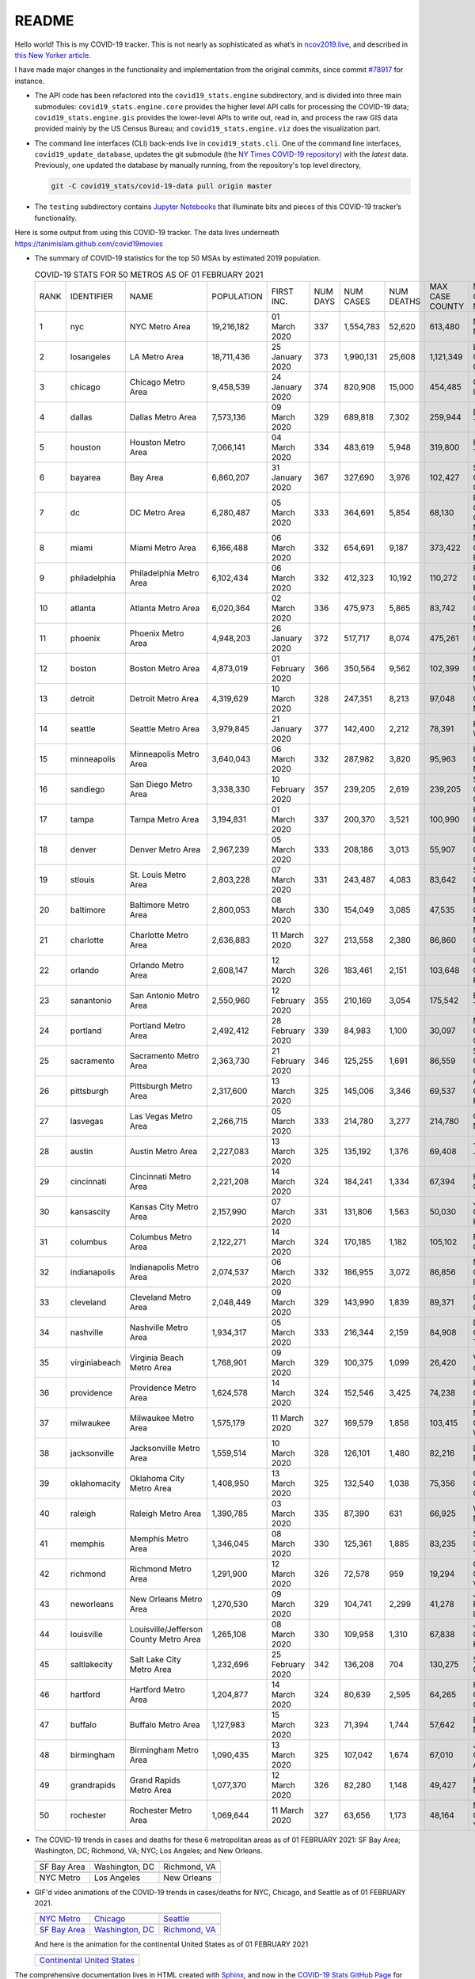 README
======

Hello world! This is my COVID-19 tracker. This is not nearly as sophisticated as what’s in `ncov2019.live`_, and described in `this New Yorker article`_.

I have made major changes in the functionality and implementation from the original commits, since commit `#78917`_ for instance.

* The API code has been refactored into the ``covid19_stats.engine`` subdirectory, and is divided into three main submodules: ``covid19_stats.engine.core`` provides the higher level API calls for processing the COVID-19 data; ``covid19_stats.engine.gis`` provides the lower-level APIs to write out, read in, and process the raw GIS data provided mainly by the US Census Bureau; and ``covid19_stats.engine.viz`` does the visualization part.

* The command line interfaces (CLI) back-ends live in ``covid19_stats.cli``. One of the command line interfaces, ``covid19_update_database``, updates the git submodule (the `NY Times COVID-19 repository`_) with the *latest* data. Previously, one updated the database by manually running, from the repository's top level directory,

  .. code-block:: console

     git -C covid19_stats/covid-19-data pull origin master
  
* The ``testing`` subdirectory contains `Jupyter Notebooks`_ that illuminate bits and pieces of this COVID-19 tracker’s functionality.

Here is some output from using this COVID-19 tracker. The data lives underneath `https://tanimislam.github.com/covid19movies <https://tanimislam.github.com/covid19movies>`_

* The summary of COVID-19 statistics for the top 50 MSAs by estimated 2019 population.
  
  .. list-table:: COVID-19 STATS FOR 50 METROS AS OF 01 FEBRUARY 2021
     :widths: auto

     * - RANK
       - IDENTIFIER
       - NAME
       - POPULATION
       - FIRST INC.
       - NUM DAYS
       - NUM CASES
       - NUM DEATHS
       - MAX CASE COUNTY
       - MAX CASE COUNTY NAME
     * - 1
       - nyc
       - NYC Metro Area
       - 19,216,182
       - 01 March 2020
       - 337
       - 1,554,783
       - 52,620
       - 613,480
       - New York City, New York
     * - 2
       - losangeles
       - LA Metro Area
       - 18,711,436
       - 25 January 2020
       - 373
       - 1,990,131
       - 25,608
       - 1,121,349
       - Los Angeles County, California
     * - 3
       - chicago
       - Chicago Metro Area
       - 9,458,539
       - 24 January 2020
       - 374
       - 820,908
       - 15,000
       - 454,485
       - Cook County, Illinois
     * - 4
       - dallas
       - Dallas Metro Area
       - 7,573,136
       - 09 March 2020
       - 329
       - 689,818
       - 7,302
       - 259,944
       - Dallas County, Texas
     * - 5
       - houston
       - Houston Metro Area
       - 7,066,141
       - 04 March 2020
       - 334
       - 483,619
       - 5,948
       - 319,800
       - Harris County, Texas
     * - 6
       - bayarea
       - Bay Area
       - 6,860,207
       - 31 January 2020
       - 367
       - 327,690
       - 3,976
       - 102,427
       - Santa Clara County, California
     * - 7
       - dc
       - DC Metro Area
       - 6,280,487
       - 05 March 2020
       - 333
       - 364,691
       - 5,854
       - 68,130
       - Prince George's County, Maryland
     * - 8
       - miami
       - Miami Metro Area
       - 6,166,488
       - 06 March 2020
       - 332
       - 654,691
       - 9,187
       - 373,422
       - Miami-Dade County, Florida
     * - 9
       - philadelphia
       - Philadelphia Metro Area
       - 6,102,434
       - 06 March 2020
       - 332
       - 412,323
       - 10,192
       - 110,272
       - Philadelphia County, Pennsylvania
     * - 10
       - atlanta
       - Atlanta Metro Area
       - 6,020,364
       - 02 March 2020
       - 336
       - 475,973
       - 5,865
       - 83,742
       - Gwinnett County, Georgia
     * - 11
       - phoenix
       - Phoenix Metro Area
       - 4,948,203
       - 26 January 2020
       - 372
       - 517,717
       - 8,074
       - 475,261
       - Maricopa County, Arizona
     * - 12
       - boston
       - Boston Metro Area
       - 4,873,019
       - 01 February 2020
       - 366
       - 350,564
       - 9,562
       - 102,399
       - Middlesex County, Massachusetts
     * - 13
       - detroit
       - Detroit Metro Area
       - 4,319,629
       - 10 March 2020
       - 328
       - 247,351
       - 8,213
       - 97,048
       - Wayne County, Michigan
     * - 14
       - seattle
       - Seattle Metro Area
       - 3,979,845
       - 21 January 2020
       - 377
       - 142,400
       - 2,212
       - 78,391
       - King County, Washington
     * - 15
       - minneapolis
       - Minneapolis Metro Area
       - 3,640,043
       - 06 March 2020
       - 332
       - 287,982
       - 3,820
       - 95,963
       - Hennepin County, Minnesota
     * - 16
       - sandiego
       - San Diego Metro Area
       - 3,338,330
       - 10 February 2020
       - 357
       - 239,205
       - 2,619
       - 239,205
       - San Diego County, California
     * - 17
       - tampa
       - Tampa Metro Area
       - 3,194,831
       - 01 March 2020
       - 337
       - 200,370
       - 3,521
       - 100,990
       - Hillsborough County, Florida
     * - 18
       - denver
       - Denver Metro Area
       - 2,967,239
       - 05 March 2020
       - 333
       - 208,186
       - 3,013
       - 55,907
       - Denver County, Colorado
     * - 19
       - stlouis
       - St. Louis Metro Area
       - 2,803,228
       - 07 March 2020
       - 331
       - 243,487
       - 4,083
       - 83,642
       - St. Louis County, Missouri
     * - 20
       - baltimore
       - Baltimore Metro Area
       - 2,800,053
       - 08 March 2020
       - 330
       - 154,049
       - 3,085
       - 47,535
       - Baltimore County, Maryland
     * - 21
       - charlotte
       - Charlotte Metro Area
       - 2,636,883
       - 11 March 2020
       - 327
       - 213,558
       - 2,380
       - 86,860
       - Mecklenburg County, North Carolina
     * - 22
       - orlando
       - Orlando Metro Area
       - 2,608,147
       - 12 March 2020
       - 326
       - 183,461
       - 2,151
       - 103,648
       - Orange County, Florida
     * - 23
       - sanantonio
       - San Antonio Metro Area
       - 2,550,960
       - 12 February 2020
       - 355
       - 210,169
       - 3,054
       - 175,542
       - Bexar County, Texas
     * - 24
       - portland
       - Portland Metro Area
       - 2,492,412
       - 28 February 2020
       - 339
       - 84,983
       - 1,100
       - 30,097
       - Multnomah County, Oregon
     * - 25
       - sacramento
       - Sacramento Metro Area
       - 2,363,730
       - 21 February 2020
       - 346
       - 125,255
       - 1,691
       - 86,559
       - Sacramento County, California
     * - 26
       - pittsburgh
       - Pittsburgh Metro Area
       - 2,317,600
       - 13 March 2020
       - 325
       - 145,006
       - 3,346
       - 69,537
       - Allegheny County, Pennsylvania
     * - 27
       - lasvegas
       - Las Vegas Metro Area
       - 2,266,715
       - 05 March 2020
       - 333
       - 214,780
       - 3,277
       - 214,780
       - Clark County, Nevada
     * - 28
       - austin
       - Austin Metro Area
       - 2,227,083
       - 13 March 2020
       - 325
       - 135,192
       - 1,376
       - 69,408
       - Travis County, Texas
     * - 29
       - cincinnati
       - Cincinnati Metro Area
       - 2,221,208
       - 14 March 2020
       - 324
       - 184,241
       - 1,334
       - 67,394
       - Hamilton County, Ohio
     * - 30
       - kansascity
       - Kansas City Metro Area
       - 2,157,990
       - 07 March 2020
       - 331
       - 131,806
       - 1,563
       - 50,030
       - Johnson County, Kansas
     * - 31
       - columbus
       - Columbus Metro Area
       - 2,122,271
       - 14 March 2020
       - 324
       - 170,185
       - 1,182
       - 105,102
       - Franklin County, Ohio
     * - 32
       - indianapolis
       - Indianapolis Metro Area
       - 2,074,537
       - 06 March 2020
       - 332
       - 186,955
       - 3,072
       - 86,856
       - Marion County, Indiana
     * - 33
       - cleveland
       - Cleveland Metro Area
       - 2,048,449
       - 09 March 2020
       - 329
       - 143,990
       - 1,839
       - 89,371
       - Cuyahoga County, Ohio
     * - 34
       - nashville
       - Nashville Metro Area
       - 1,934,317
       - 05 March 2020
       - 333
       - 216,344
       - 2,159
       - 84,908
       - Davidson County, Tennessee
     * - 35
       - virginiabeach
       - Virginia Beach Metro Area
       - 1,768,901
       - 09 March 2020
       - 329
       - 100,375
       - 1,099
       - 26,420
       - Virginia Beach city, Virginia
     * - 36
       - providence
       - Providence Metro Area
       - 1,624,578
       - 14 March 2020
       - 324
       - 152,546
       - 3,425
       - 74,238
       - Providence County, Rhode Island
     * - 37
       - milwaukee
       - Milwaukee Metro Area
       - 1,575,179
       - 11 March 2020
       - 327
       - 169,579
       - 1,858
       - 103,415
       - Milwaukee County, Wisconsin
     * - 38
       - jacksonville
       - Jacksonville Metro Area
       - 1,559,514
       - 10 March 2020
       - 328
       - 126,101
       - 1,480
       - 82,216
       - Duval County, Florida
     * - 39
       - oklahomacity
       - Oklahoma City Metro Area
       - 1,408,950
       - 13 March 2020
       - 325
       - 132,540
       - 1,038
       - 75,356
       - Oklahoma County, Oklahoma
     * - 40
       - raleigh
       - Raleigh Metro Area
       - 1,390,785
       - 03 March 2020
       - 335
       - 87,390
       - 631
       - 66,925
       - Wake County, North Carolina
     * - 41
       - memphis
       - Memphis Metro Area
       - 1,346,045
       - 08 March 2020
       - 330
       - 125,361
       - 1,885
       - 83,235
       - Shelby County, Tennessee
     * - 42
       - richmond
       - Richmond Metro Area
       - 1,291,900
       - 12 March 2020
       - 326
       - 72,578
       - 959
       - 19,294
       - Chesterfield County, Virginia
     * - 43
       - neworleans
       - New Orleans Metro Area
       - 1,270,530
       - 09 March 2020
       - 329
       - 104,741
       - 2,299
       - 41,278
       - Jefferson Parish, Louisiana
     * - 44
       - louisville
       - Louisville/Jefferson County Metro Area
       - 1,265,108
       - 08 March 2020
       - 330
       - 109,958
       - 1,310
       - 67,838
       - Jefferson County, Kentucky
     * - 45
       - saltlakecity
       - Salt Lake City Metro Area
       - 1,232,696
       - 25 February 2020
       - 342
       - 136,208
       - 704
       - 130,275
       - Salt Lake County, Utah
     * - 46
       - hartford
       - Hartford Metro Area
       - 1,204,877
       - 14 March 2020
       - 324
       - 80,639
       - 2,595
       - 64,265
       - Hartford County, Connecticut
     * - 47
       - buffalo
       - Buffalo Metro Area
       - 1,127,983
       - 15 March 2020
       - 323
       - 71,394
       - 1,744
       - 57,642
       - Erie County, New York
     * - 48
       - birmingham
       - Birmingham Metro Area
       - 1,090,435
       - 13 March 2020
       - 325
       - 107,042
       - 1,674
       - 67,010
       - Jefferson County, Alabama
     * - 49
       - grandrapids
       - Grand Rapids Metro Area
       - 1,077,370
       - 12 March 2020
       - 326
       - 82,280
       - 1,148
       - 49,427
       - Kent County, Michigan
     * - 50
       - rochester
       - Rochester Metro Area
       - 1,069,644
       - 11 March 2020
       - 327
       - 63,656
       - 1,173
       - 48,164
       - Monroe County, New York

.. _png_figures:
	 
* The COVID-19 trends in cases and deaths for these 6 metropolitan areas as of 01 FEBRUARY 2021: SF Bay Area; Washington, DC; Richmond, VA; NYC; Los Angeles; and New Orleans.

  .. list-table::
     :widths: auto

     * - |cds_bayarea|
       - |cds_dc|
       - |cds_richmond|
     * - SF Bay Area
       - Washington, DC
       - Richmond, VA
     * - |cds_nyc|
       - |cds_losangeles|
       - |cds_neworleans|
     * - NYC Metro
       - Los Angeles
       - New Orleans

.. _gif_animations:
  
* GIF'd video animations of the COVID-19 trends in cases/deaths for NYC, Chicago, and Seattle as of 01 FEBRUARY 2021.	  

  .. list-table::
     :widths: auto

     * - |anim_gif_nyc|
       - |anim_gif_chicago|
       - |anim_gif_seattle|
     * - `NYC Metro <https://tanimislam.github.io/covid19movies/covid19_nyc_LATEST.mp4>`_
       - `Chicago <https://tanimislam.github.io/covid19movies/covid19_chicago_LATEST.mp4>`_
       - `Seattle <https://tanimislam.github.io/covid19movies/covid19_seattle_LATEST.mp4>`_
     * - |anim_gif_bayarea|
       - |anim_gif_dc|
       - |anim_gif_richmond|
     * - `SF Bay Area <https://tanimislam.github.io/covid19movies/covid19_bayarea_LATEST.mp4>`_
       - `Washington, DC <https://tanimislam.github.io/covid19movies/covid19_dc_LATEST.mp4>`_
       - `Richmond, VA <https://tanimislam.github.io/covid19movies/covid19_richmond_LATEST.mp4>`_

  And here is the animation for the continental United States as of 01 FEBRUARY 2021

  .. list-table::
     :widths: auto

     * - |anim_gif_conus|
     * - `Continental United States <https://tanimislam.github.io/covid19movies/covid19_conus_LATEST.mp4>`_

The comprehensive documentation lives in HTML created with Sphinx_, and now in the `COVID-19 Stats GitHub Page`_ for this project. To generate the documentation,

* Go to the ``docs`` subdirectory.
* In that directory, run ``make html``.
* Load ``docs/build/html/index.html`` into a browser to see the documentation.
  
.. _`NY Times COVID-19 repository`: https://github.com/nytimes/covid-19-data
.. _`ncov2019.live`: https://ncov2019.live
.. _`this New Yorker article`: https://www.newyorker.com/magazine/2020/03/30/the-high-schooler-who-became-a-covid-19-watchdog
.. _`#78917`: https://github.com/tanimislam/covid19_stats/commit/78917dd20c43bd65320cf51958fa481febef4338
.. _`Jupyter Notebooks`: https://jupyter.org
.. _Basemap: https://matplotlib.org/basemap
.. _`Github flavored Markdown`: https://github.github.com/gfm
.. _reStructuredText: https://docutils.sourceforge.io/rst.html
.. _`Pandas DataFrame`: https://pandas.pydata.org/pandas-docs/stable/reference/api/pandas.DataFrame.htm
.. _MP4: https://en.wikipedia.org/wiki/MPEG-4_Part_14
.. _Sphinx: https://www.sphinx-doc.org/en/master
.. _`COVID-19 Stats GitHub Page`: https://tanimislam.github.io/covid19_stats


.. STATIC IMAGES

.. |cds_bayarea| image:: https://tanimislam.github.io/covid19movies/covid19_bayarea_cds_LATEST.png
   :width: 100%
   :align: middle

.. |cds_dc| image:: https://tanimislam.github.io/covid19movies/covid19_dc_cds_LATEST.png
   :width: 100%
   :align: middle

.. |cds_richmond| image:: https://tanimislam.github.io/covid19movies/covid19_richmond_cds_LATEST.png
   :width: 100%
   :align: middle

.. |cds_nyc| image:: https://tanimislam.github.io/covid19movies/covid19_nyc_cds_LATEST.png
   :width: 100%
   :align: middle

.. |cds_losangeles| image:: https://tanimislam.github.io/covid19movies/covid19_losangeles_cds_LATEST.png
   :width: 100%
   :align: middle

.. |cds_neworleans| image:: https://tanimislam.github.io/covid19movies/covid19_neworleans_cds_LATEST.png
   :width: 100%
   :align: middle
	   
.. GIF ANIMATIONS MSA

.. |anim_gif_nyc| image:: https://tanimislam.github.io/covid19movies/covid19_nyc_LATEST.gif
   :width: 100%
   :align: middle

.. |anim_gif_chicago| image:: https://tanimislam.github.io/covid19movies/covid19_chicago_LATEST.gif
   :width: 100%
   :align: middle

.. |anim_gif_seattle| image:: https://tanimislam.github.io/covid19movies/covid19_seattle_LATEST.gif
   :width: 100%
   :align: middle

.. |anim_gif_bayarea| image:: https://tanimislam.github.io/covid19movies/covid19_bayarea_LATEST.gif
   :width: 100%
   :align: middle

.. |anim_gif_dc| image:: https://tanimislam.github.io/covid19movies/covid19_dc_LATEST.gif
   :width: 100%
   :align: middle

.. |anim_gif_richmond| image:: https://tanimislam.github.io/covid19movies/covid19_richmond_LATEST.gif
   :width: 100%
   :align: middle	   

.. GIF ANIMATIONS CONUS

.. |anim_gif_conus| image:: https://tanimislam.github.io/covid19movies/covid19_conus_LATEST.gif
   :width: 100%
   :align: middle
